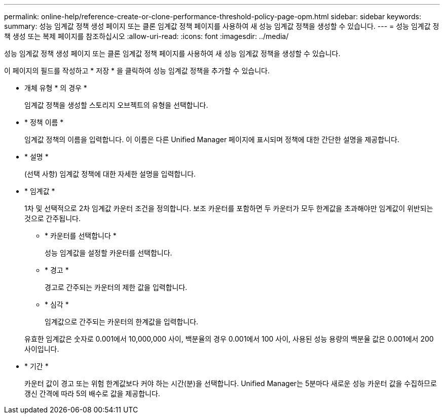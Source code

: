 ---
permalink: online-help/reference-create-or-clone-performance-threshold-policy-page-opm.html 
sidebar: sidebar 
keywords:  
summary: 성능 임계값 정책 생성 페이지 또는 클론 임계값 정책 페이지를 사용하여 새 성능 임계값 정책을 생성할 수 있습니다. 
---
= 성능 임계값 정책 생성 또는 복제 페이지를 참조하십시오
:allow-uri-read: 
:icons: font
:imagesdir: ../media/


[role="lead"]
성능 임계값 정책 생성 페이지 또는 클론 임계값 정책 페이지를 사용하여 새 성능 임계값 정책을 생성할 수 있습니다.

이 페이지의 필드를 작성하고 * 저장 * 을 클릭하여 성능 임계값 정책을 추가할 수 있습니다.

* 개체 유형 * 의 경우 *
+
임계값 정책을 생성할 스토리지 오브젝트의 유형을 선택합니다.

* * 정책 이름 *
+
임계값 정책의 이름을 입력합니다. 이 이름은 다른 Unified Manager 페이지에 표시되며 정책에 대한 간단한 설명을 제공합니다.

* * 설명 *
+
(선택 사항) 임계값 정책에 대한 자세한 설명을 입력합니다.

* * 임계값 *
+
1차 및 선택적으로 2차 임계값 카운터 조건을 정의합니다. 보조 카운터를 포함하면 두 카운터가 모두 한계값을 초과해야만 임계값이 위반되는 것으로 간주됩니다.

+
** * 카운터를 선택합니다 *
+
성능 임계값을 설정할 카운터를 선택합니다.

** * 경고 *
+
경고로 간주되는 카운터의 제한 값을 입력합니다.

** * 심각 *
+
임계값으로 간주되는 카운터의 한계값을 입력합니다.



+
유효한 임계값은 숫자로 0.001에서 10,000,000 사이, 백분율의 경우 0.001에서 100 사이, 사용된 성능 용량의 백분율 값은 0.001에서 200 사이입니다.

* * 기간 *
+
카운터 값이 경고 또는 위험 한계값보다 커야 하는 시간(분)을 선택합니다. Unified Manager는 5분마다 새로운 성능 카운터 값을 수집하므로 갱신 간격에 따라 5의 배수로 값을 제공합니다.


